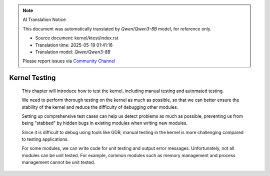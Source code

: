 .. note:: AI Translation Notice

   This document was automatically translated by `Qwen/Qwen3-8B` model, for reference only.

   - Source document: kernel/ktest/index.rst

   - Translation time: 2025-05-19 01:41:16

   - Translation model: `Qwen/Qwen3-8B`


   Please report issues via `Community Channel <https://github.com/DragonOS-Community/DragonOS/issues>`_

====================================
Kernel Testing
====================================

   This chapter will introduce how to test the kernel, including manual testing and automated testing.

   We need to perform thorough testing on the kernel as much as possible, so that we can better ensure the stability of the kernel and reduce the difficulty of debugging other modules.

   Setting up comprehensive test cases can help us detect problems as much as possible, preventing us from being "stabbed" by hidden bugs in existing modules when writing new modules.

   Since it is difficult to debug using tools like GDB, manual testing in the kernel is more challenging compared to testing applications.

   For some modules, we can write code for unit testing and output error messages. Unfortunately, not all modules can be unit tested. For example, common modules such as memory management and process management cannot be unit tested.
